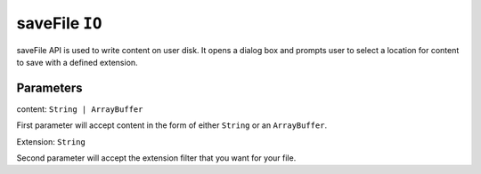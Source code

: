 saveFile ``IO``
===============

saveFile API is used to write content on user disk. It opens a dialog box and prompts user to select a location for content to save with a defined extension. 


.. code-block:: javascript
    :linenos:

    import INKAPI from './inkapi.js'

    INKAPI.ready(() => {

      const IO = INKAPI.io;

      const content = "This is some content"

      IO.saveFile(content, 'txt');  //open save dialog with txt file extension
      
    });


Parameters
++++++++++

content: ``String | ArrayBuffer``

First parameter will accept content in the form of either ``String`` or an ``ArrayBuffer``.

Extension: ``String``

Second parameter will accept the extension filter that you want for your file.
